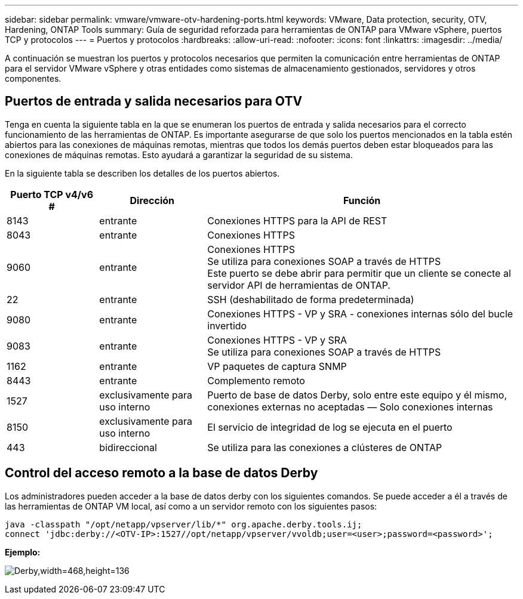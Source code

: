 ---
sidebar: sidebar 
permalink: vmware/vmware-otv-hardening-ports.html 
keywords: VMware, Data protection, security, OTV, Hardening, ONTAP Tools 
summary: Guía de seguridad reforzada para herramientas de ONTAP para VMware vSphere, puertos TCP y protocolos 
---
= Puertos y protocolos
:hardbreaks:
:allow-uri-read: 
:nofooter: 
:icons: font
:linkattrs: 
:imagesdir: ../media/


[role="lead"]
A continuación se muestran los puertos y protocolos necesarios que permiten la comunicación entre herramientas de ONTAP para el servidor VMware vSphere y otras entidades como sistemas de almacenamiento gestionados, servidores y otros componentes.



== Puertos de entrada y salida necesarios para OTV

Tenga en cuenta la siguiente tabla en la que se enumeran los puertos de entrada y salida necesarios para el correcto funcionamiento de las herramientas de ONTAP. Es importante asegurarse de que solo los puertos mencionados en la tabla estén abiertos para las conexiones de máquinas remotas, mientras que todos los demás puertos deben estar bloqueados para las conexiones de máquinas remotas. Esto ayudará a garantizar la seguridad de su sistema.

En la siguiente tabla se describen los detalles de los puertos abiertos.

[cols="18%,21%,61%"]
|===
| *Puerto TCP v4/v6 #* | *Dirección* | *Función* 


| 8143 | entrante | Conexiones HTTPS para la API de REST 


| 8043 | entrante | Conexiones HTTPS 


| 9060 | entrante | Conexiones HTTPS +
Se utiliza para conexiones SOAP a través de HTTPS +
Este puerto se debe abrir para permitir que un cliente se conecte al servidor API de herramientas de ONTAP. 


| 22 | entrante | SSH (deshabilitado de forma predeterminada) 


| 9080 | entrante | Conexiones HTTPS - VP y SRA - conexiones internas sólo del bucle invertido 


| 9083 | entrante | Conexiones HTTPS - VP y SRA +
Se utiliza para conexiones SOAP a través de HTTPS 


| 1162 | entrante | VP paquetes de captura SNMP 


| 8443 | entrante | Complemento remoto 


| 1527 | exclusivamente para uso interno | Puerto de base de datos Derby, solo entre este equipo y él mismo, conexiones externas no aceptadas — Solo conexiones internas 


| 8150 | exclusivamente para uso interno | El servicio de integridad de log se ejecuta en el puerto 


| 443 | bidireccional | Se utiliza para las conexiones a clústeres de ONTAP 
|===


== Control del acceso remoto a la base de datos Derby

Los administradores pueden acceder a la base de datos derby con los siguientes comandos. Se puede acceder a él a través de las herramientas de ONTAP VM local, así como a un servidor remoto con los siguientes pasos:

....
java -classpath "/opt/netapp/vpserver/lib/*" org.apache.derby.tools.ij;
connect 'jdbc:derby://<OTV-IP>:1527//opt/netapp/vpserver/vvoldb;user=<user>;password=<password>';
....
*[.Underline]#Ejemplo:#*

image:vmware-otv-hardening-ports.png["Derby,width=468,height=136"]
